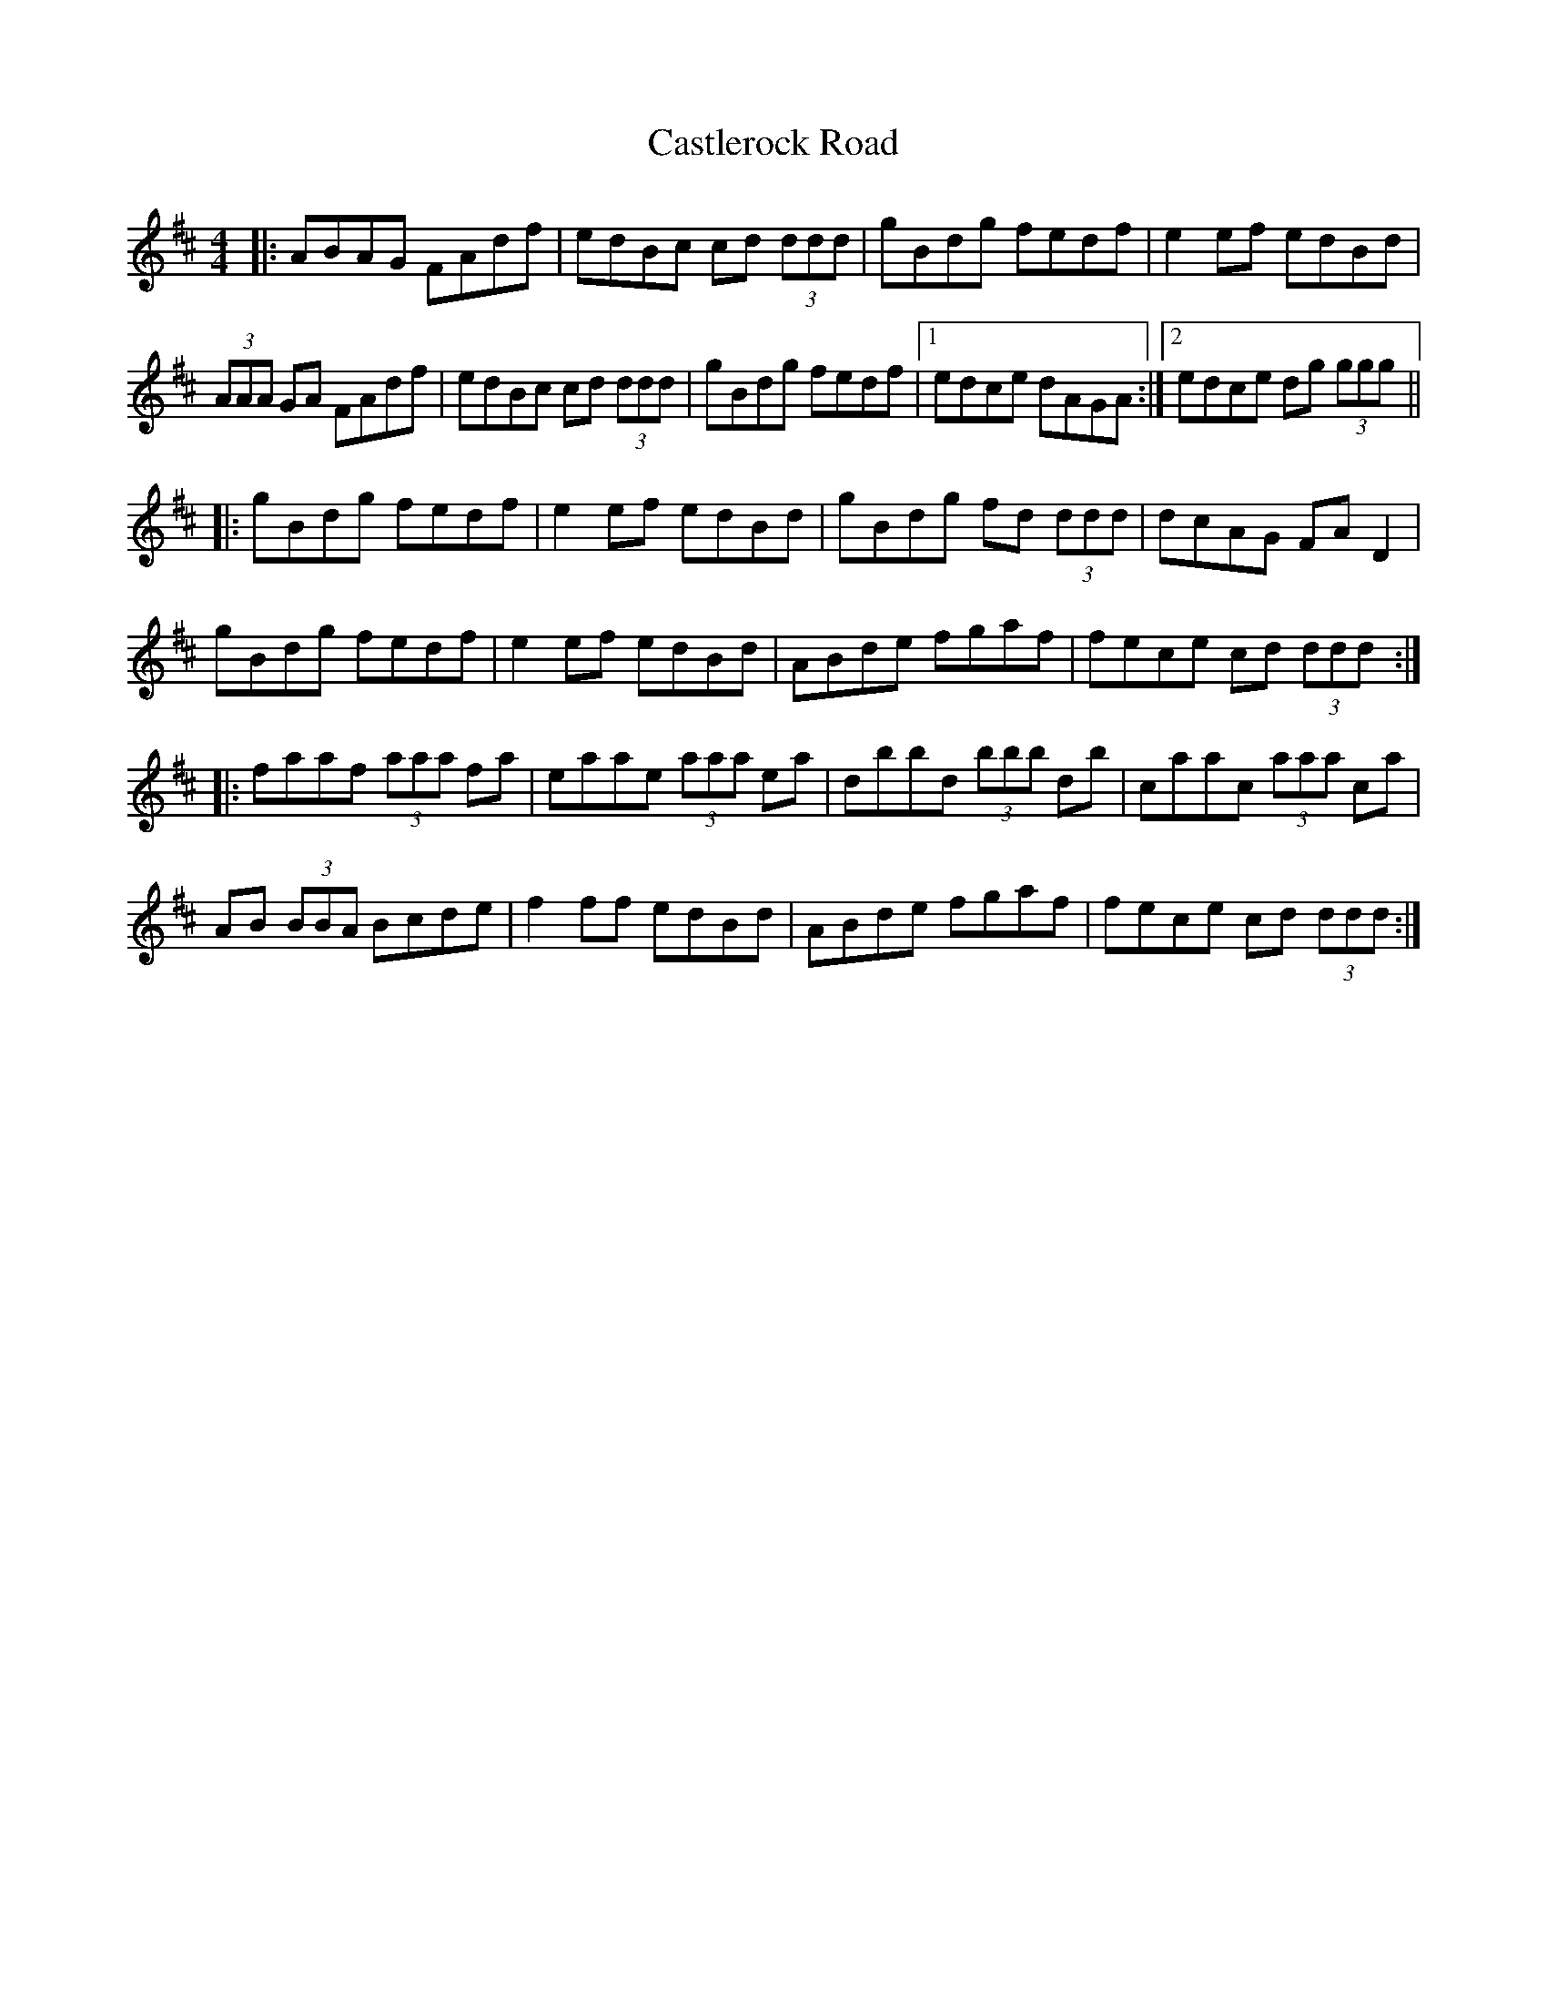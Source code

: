 X: 6448
T: Castlerock Road
R: reel
M: 4/4
K: Dmajor
|:ABAG FAdf|edBc cd (3ddd|gBdg fedf|e2ef edBd|
(3AAA GA FAdf|edBc cd (3ddd|gBdg fedf|1 edce dAGA:|2 edce dg (3ggg||
|:gBdg fedf|e2ef edBd|gBdg fd (3ddd|dcAG FAD2|
gBdg fedf|e2ef edBd|ABde fgaf|fece cd (3ddd:|
|:faaf (3aaa fa|eaae (3aaa ea|dbbd (3bbb db|caac (3aaa ca|
AB (3BBA Bcde|f2ff edBd|ABde fgaf|fece cd (3ddd:|

